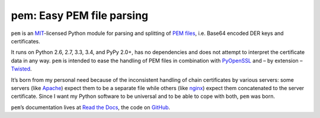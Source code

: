 pem: Easy PEM file parsing
==========================

.. image:: https://img.shields.io/pypi/v/pem.svg
   :target: https://pypi.python.org/pypi/pem/
   :alt: Latest Version

.. image:: https://secure.travis-ci.org/hynek/pem.png
   :target: https://secure.travis-ci.org/hynek/pem
   :alt: CI status

.. image:: https://codecov.io/github/hynek/pem/coverage.svg?branch=master
   :target: https://codecov.io/github/hynek/pem?branch=master
   :alt: Coverage

.. teaser-begin

``pem`` is an MIT_-licensed Python module for parsing and splitting of `PEM files`_, i.e. Base64 encoded DER keys and certificates.

It runs on Python 2.6, 2.7, 3.3, 3.4, and PyPy 2.0+, has no dependencies and does not attempt to interpret the certificate data in any way.
``pem`` is intended to ease the handling of PEM files in combination with PyOpenSSL_ and – by extension – Twisted_.

It’s born from my personal need because of the inconsistent handling of chain certificates by various servers: some servers (like Apache_) expect them to be a separate file while others (like nginx_) expect them concatenated to the server certificate.
Since I want my Python software to be universal and to be able to cope with both, ``pem`` was born.

``pem``\ ’s documentation lives at `Read the Docs <https://pem.readthedocs.org/>`_, the code on `GitHub <https://github.com/hynek/pem>`_.


.. _MIT: https://choosealicense.com/licenses/mit/
.. _`PEM files`: https://en.wikipedia.org/wiki/X.509#Certificate_filename_extensions
.. _Apache: https://httpd.apache.org
.. _nginx: http://nginx.org/en/
.. _PyOpenSSL: http://www.pyopenssl.org/
.. _Twisted: https://twistedmatrix.com/documents/current/api/twisted.internet.ssl.Certificate.html#loadPEM
